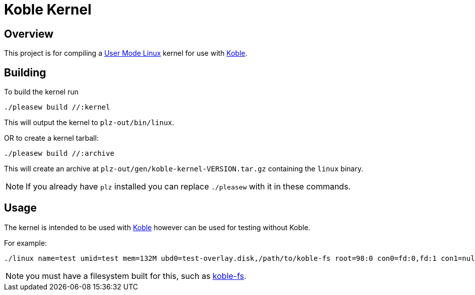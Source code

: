 = Koble Kernel

== Overview

This project is for compiling a
link:https://www.kernel.org/doc/html/v5.14-rc7/virt/uml/user_mode_linux_howto_v2.html#building-a-uml-instance[User Mode Linux]
kernel for use with link:https://github.com/b177y/koble[Koble].

== Building

To build the kernel run

[source,sh]
----
./pleasew build //:kernel
----

This will output the kernel to `plz-out/bin/linux`.

OR to create a kernel tarball:

[source,sh]
----
./pleasew build //:archive
----

This will create an archive at `plz-out/gen/koble-kernel-VERSION.tar.gz`
containing the `linux` binary.

NOTE: If you already have `plz` installed you can replace `./pleasew` with
it in these commands.

== Usage

The kernel is intended to be used with link:https://github.com/b177y/koble[Koble]
however can be used for testing without Koble.

For example:

[source,sh]
----
./linux name=test umid=test mem=132M ubd0=test-overlay.disk,/path/to/koble-fs root=98:0 con0=fd:0,fd:1 con1=null hosthome=$HOME
----

NOTE: you must have a filesystem built for this, such as link:https://github.com/b177y/koble-fs[koble-fs].
